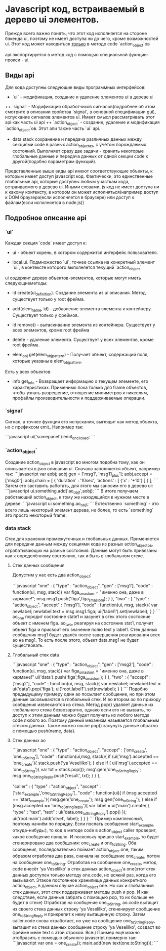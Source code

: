 * Javascript код, встраиваемый в дерево ui элементов.

Прежде всего важно понять, что этот код исполняется на стороне бэкенда ui, поэтому не имеет доступа ни до чего, кроме возможностей ui.
Этот код может находиться _только_ в методе code `action_object`ов

api экспортируется в метод код с помощью специальной фукнции-прокси - ui.

** Виды api

Для кода доступны следующие виды программных интерфейсов:
+ `ui` -
  модификация, создание и удаление элементов ui в дереве ui
++ `signal` -
 Модификация обработчиков сигналов(подробнее об этом смотрите в описании свойства `signal`, в основной спецификации gui), испускание сигналов элементов ui. Имеет смысл рассматривать этот api как часть ui api
++ `action_object` -
 создание, удаление и модификация `action_object`ов. Этот апи также часть `ui` api.
+ data stack
  сохранение и передача различных данных между секциями code в разных action_objectах, с учётом порождаемых состояний. Выполняет сразу две задачи - хранить некоторые глобальные данные и передача данных от одной секции code к другой(подобно параметрам функций).

Представленные выше виды api имеют соответствующие объекты, к которым имеет доступ javascript код. Фактически, это единственные глобальные api, которые доступны любым участкам кода, встраиваемого в дерево ui. Иными словами, js код не имеет доступа ни к какому контексту, в котором он может исполняться(например доступ к DOM браузера(если исполняется в браузере) или доступ к файлам(если исполняется в node.js))

** Подробное описание api

*** `ui`
 Каждая секция `code` имеет доступ к: 

+ ui - объект корень, в котором содержится интерфейс пользователя. 

+ local.ui. Подмножество `ui`, точнее ссылка на конкретный элемент `ui`, в контексте которого выполняется текущий `action_object`

ui содержит дерево объектов-элементов, которые могут иметь следующиеметоды:

+ id create(ui_definition). Создание элемента из ui описания. Метод существует только у root фрейма.
  
+ add(elem_name, id) - добавление элемента элемента к контейнеру. Существует только у фреймов.

+ id remove() - вытаскивание элемента из контейнера. Существует у всех элементов, кромe root фрейма

+ delete - удаление элемента. Существует у всех элементов, кроме root фрейма.

+ elem_obj get(elem_obj_pattern) - Получает объект, содержащий поля, которые указаны в elem_obj_pattern. 
Есть у всех объектов

+ info get_info - Возвращает информацию о текущем элементе, его характеристиках. Применимо пока только для frame объектов, чтобы узнать разрешение, отношение милиметров к пикселям, профайлы производительности и поддерживаемые операции.  

*** `signal`
  
 Сигнал, а точнее фукнция его испускания, выглядит как метод объекта, но с префиксом emit_
 Например так:

```javascript
 ui('somepanel').emit_on_clicked;
```

*** `action_object`
 Создание action_object в javascript во многом подобна тому, как он описывается в json описании ui. 
 Сначала заполняется объект, например так:
```javascript
var aobj;
aobj.gen = ['msg1', 'msg11_plus'];
aobj.accept = ['msg0'];
aobj.chain = [
                 {
                     'duration' : '10sec', 
                     'actions' : [
                                     {'x' : '+10'}
                                 ]
                 }
             ];  
```
Затем его заставить работать, для этого мы заносим его в дерево ui:
```javascript
ui.something.add('ao_obj1',aobj);
```
В итоге получаем работающий action_object, к тому же находящийся в нужном месте в дереве:
```javascript
ui.something.ao_obj1;
```
Естественно `something` - это всего лишь некоторый элемент дерева, не более, то есть `something` это просто некоторый frame.

*** data stack
    Стек для хранения промежуточных и глобальных данных. Применяется для передачи данным между секциями кода из разных action_objectов, отрабатывающих на разные состояния. Данные могут быть привязаны как к определённому состоянию, так и быть в глобальном стеке.

**** Стек данных сообщения
Допустим у нас есть два action_object:

```javascript
"one" : {
    "type" : "action_object",
    "gen" : ['msg1'],
    "code" : function(ui, msg, stack){
                 var figa_s_maslom = "именно она, даже в кармане!";
                 msg.msg1.push('figa',figa_s_maslom);
             }
},
"two" : {
    "type" : "action_object",
    "accept" : ['msg1'],
    "code" : function(ui, msg, stack){
                 var newlabel;
                 newlabel.text = msg.msg1.figa;
                 ui('label1').set(newlabel);
             }
}
```
ao_one породит состояние state1 и засунет в стек этого состояние объект с именем figa. 
ao_two, реагируя на состояние stat1, получит объект figa и присвоит его значение полю text у label1.
Стек данных сообщения msg1 будет удалён после завершения реагирования всех ao на msg1. То есть после этого, объект data.msg1 не будет существовать.

**** Глобальный стек data

```javascript
"one" : {
    "type" : "action_object",
    "gen" : ['msg2'],
    "code" : function(ui, msg, stack){
                 var figa_s_maslom = "именно она, даже в кармане!"
                 ui('data').push('figa',figa_s_maslom);
             }
},
"two" : {
    "accept" : ['msg2'],
    "code" : function(ui, msg, stack){
                 var newlabel;
                 newlabel.text = ui('data').pop('figa');
                 ui('root.label1').set(newlabel);
             }
}
```
Подобно предыдущему примеру один ao посылает сообщение, но при этом данные засовываются в глобальный стек. И во втором ao по приходу сообщения извлекаются из стека. Метод pop() удаляет данные из глобального стека безвозвратно, однако если его не вызвать, то доступ к этим данным можно будет получить из любого метода code любого ao. Поэтому данный механизм называется глобальным стеком данных. Также можно после pop() засунуть данные обратно с помощью push(name, data). 

**** Стек данных ao

```javascript
"one" : {
   "type" : "action_object",
   "accept" : ['one_create', 'one_toString'],
   "code" : function(ui,msg, stack){
                if (ui('msg').accepted == 'one_create'){
                    stack.push('ya Veselilko');
                } else if ( ui('msg').accepted == 'one_toString'){
                    var txt = stack.pop());
                    msg'.gen('one_toStringReply';
                    msg.one_toStringReply.push('result', txt);
                }
            }
},

"caller" : {
    "type" : "action_object",
    "accept" : ['start_example','one_toStringReply'],
    "code" : function(ui){
        if (msg.accepted == 'start_example'){
            msg.gen('one_create');
            msg.gen('one_toString');      
        } else if (msg.accepted == 'one_toStringReply'){
            var label = ui('main').create(
                                               { 
                                                   "type" : "text", 
                                                   "text" : ui('data.one_toStringReply').pop() 
                                               });
            ui('root.main').add('otvet', label);
       }
    }
}
```
Пример комплексный, поэтому начнём по порядку. Если послать сообщение start_example, откуда-нибудь:), то код в методе code в action_object caller проверит, какое сообщение пришло. И поскольку пришло start_example, то будет сгенерировано два сообщения: one_create и one_toString. Оба сообщения, последовательно поймает action_object one, таким образом отработав два раза, сначала на сообщение one_create, потом на сообщение one_toString.
Отработав на сообщение one_create, метод code внесёт 'ya Veselilko' в стек данных action_object'а one(этот стек данных доступен только методу one.code, но всякий раз, когда его вызывают. Этакое постоянное хранилище данных конкретного action_object, в данном случае action_object one. Но как и глобальный стек данных, этот стек поддерживает методы push и pop. И как следствие, если данные забрать с помощью pop, то их больше не будет в стеке)
Отработав на сообщение one_toString, ao.code вытащит из своего стека данных строку 'ya Veselilko', сгененирует сообщение one_toStringReply и прикрепит к нему вытащенную строку.
Затем caller.code снова отработает, но уже на сообщение one_toStringReply, вытащит из стека данных сообщение строку 'ya Veselilko', создаст во фрейме мейн text с этой строкой. Всё:)
Пример ещё можно отобразить с помощью обычного javascript примерно так:
```javascript
var one = one_create();
main.add(new text(one.toString());
```